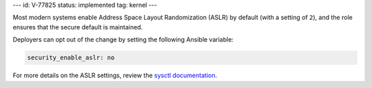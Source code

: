 ---
id: V-77825
status: implemented
tag: kernel
---

Most modern systems enable Address Space Layout Randomization (ASLR) by
default (with a setting of ``2``), and the role ensures that the secure
default is maintained.

Deployers can opt out of the change by setting the following Ansible variable:

.. code-block:: yaml

    security_enable_aslr: no

For more details on the ASLR settings, review the
`sysctl documentation <https://www.kernel.org/doc/Documentation/sysctl/kernel.txt>`_.
